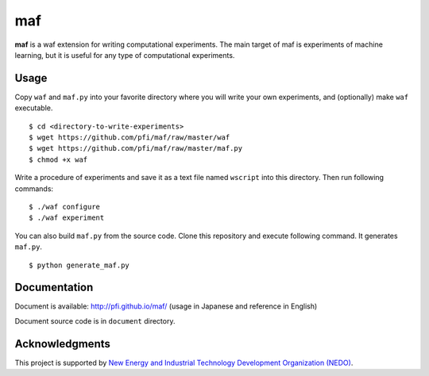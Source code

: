 =====
 maf
=====

**maf** is a waf extension for writing computational experiments.
The main target of maf is experiments of machine learning, but it is useful for any type of computational experiments.

Usage
=====

Copy ``waf`` and ``maf.py`` into your favorite directory where you will write your own experiments, and (optionally) make ``waf`` executable.

::

  $ cd <directory-to-write-experiments>
  $ wget https://github.com/pfi/maf/raw/master/waf
  $ wget https://github.com/pfi/maf/raw/master/maf.py
  $ chmod +x waf

Write a procedure of experiments and save it as a text file named ``wscript`` into this directory.
Then run following commands:

::

  $ ./waf configure
  $ ./waf experiment

You can also build ``maf.py`` from the source code.
Clone this repository and execute following command. It generates ``maf.py``.

::

  $ python generate_maf.py

Documentation
=============

Document is available: http://pfi.github.io/maf/ (usage in Japanese and reference in English)

Document source code is in ``document`` directory.

Acknowledgments
===============

This project is supported by `New Energy and Industrial Technology Development Organization (NEDO) <http://www.nedo.go.jp/english/>`_.

